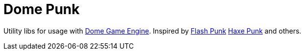 # Dome Punk

Utility libs for usage with https://github.com/avivbeeri/dome[Dome Game Engine]. Inspired by https://github.com/useflashpunk/FlashPunk[Flash Punk]
https://github.com/HaxePunk/HaxePunk[Haxe Punk] and others.